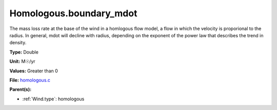 Homologous.boundary_mdot
========================
The mass loss rate at the base of the wind in a homlogous flow model, a flow
in which the velocity is proporional to the radius.  In general, mdot will
decline with radius, depending on the exponent of the power law that describes
the trend in density.

**Type:** Double

**Unit:** M☉/yr

**Values:** Greater than 0

**File:** `homologous.c <https://github.com/agnwinds/python/blob/master/source/homologous.c>`_


**Parent(s):**

* :ref:`Wind.type`: homologous


